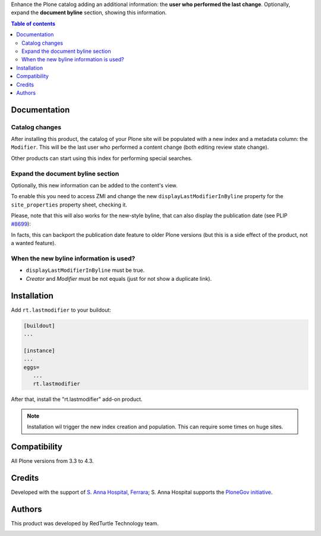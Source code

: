 Enhance the Plone catalog adding an additional information: the **user who performed the last change**.
Optionally, expand the **document byline** section, showing this information.

.. contents:: **Table of contents**

Documentation
=============

Catalog changes
---------------

After installing this product, the catalog of your Plone site will be populated with a new index and a metadata
column: the ``Modifier``.
This will be the last user who performed a content change (both editing review state change).

Other products can start using this index for performing special searches.

Expand the document byline section
----------------------------------

Optionally, this new information can be added to the content's view.

.. image:: http://blog.redturtle.it/pypi-images/rt.lastmodifier/rt.lastmodifier-0.1-01.png
   :alt: Document byline preview

To enable this you need to access ZMI and change the new ``displayLastModifierInByline`` property for the
``site_properties`` property sheet, checking it.

Please, note that this will also works for the new-style byline, that can also display the publication
date (see PLIP `#8699`__):

__ https://dev.plone.org/ticket/8699

.. image:: http://blog.redturtle.it/pypi-images/rt.lastmodifier/rt.lastmodifier-0.1-02.png
   :alt: Document byline preview in the Plone 4.3 style

In facts, this can backport the publication date feature to older Plone versions (but this is a side effect of
the product, not a wanted feature).

When the new byline information is used?
----------------------------------------

* ``displayLastModifierInByline`` must be true.
* *Creator* and *Modifier* must be not equals (just for not show a duplicate link).

Installation
============

Add ``rt.lastmodifier`` to your buildout:

.. code-block:: ini

    [buildout]
    ...
    
    [instance]
    ...
    eggs=
       ...
       rt.lastmodifier

After that, install the "rt.lastmodifier" add-on product.

.. Note::
    Installation wil trigger the new index creation and population. This can require some times
    on huge sites.

Compatibility
=============

All Plone versions from 3.3 to 4.3.

Credits
=======

Developed with the support of `S. Anna Hospital, Ferrara`__;
S. Anna Hospital supports the `PloneGov initiative`__.

.. image:: http://www.ospfe.it/ospfe-logo.jpg 
   :alt: S. Anna Hospital logo

__ http://www.ospfe.it/
__ http://www.plonegov.it/

Authors
=======

This product was developed by RedTurtle Technology team.

.. image:: http://www.redturtle.it/redturtle_banner.png
   :alt: RedTurtle Technology Site
   :target: http://www.redturtle.it/
